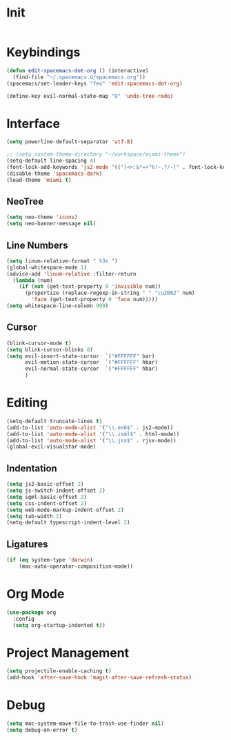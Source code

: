 * Init
#+BEGIN_SRC emacs-lisp :tangle user-init.el
#+END_SRC

* Keybindings
#+BEGIN_SRC emacs-lisp :tangle user-config.el
  (defun edit-spacemacs-dot-org () (interactive)
    (find-file "~/.spacemacs.d/spacemacs.org"))
  (spacemacs/set-leader-keys "feo" 'edit-spacemacs-dot-org)

  (define-key evil-normal-state-map "U" 'undo-tree-redo)
#+END_SRC

* Interface
#+BEGIN_SRC emacs-lisp :tangle user-config.el
  (setq powerline-default-separator 'utf-8)

  ;; (setq custom-theme-directory "~/workspace/miami-theme")
  (setq-default line-spacing 4)
  (font-lock-add-keywords 'js2-mode '(("[<>:&*=+^%!~.?/-]" . font-lock-keyword-face)))
  (disable-theme 'spacemacs-dark)
  (load-theme 'miami t)
#+END_SRC

** NeoTree
#+BEGIN_SRC emacs-lisp :tangle user-config.el
  (setq neo-theme 'icons)
  (setq neo-banner-message nil)
#+END_SRC

** Line Numbers
#+BEGIN_SRC emacs-lisp :tangle user-config.el
  (setq linum-relative-format " %3s ")
  (global-whitespace-mode 1)
  (advice-add 'linum-relative :filter-return
    (lambda (num)
      (if (not (get-text-property 0 'invisible num))
        (propertize (replace-regexp-in-string " " "\u2002" num)
          'face (get-text-property 0 'face num)))))
  (setq whitespace-line-column 999)
#+END_SRC

** Cursor
#+BEGIN_SRC emacs-lisp :tangle user-config.el
  (blink-cursor-mode t)
  (setq blink-cursor-blinks 0)
  (setq evil-insert-state-cursor  `("#FFFFFF" bar)
        evil-motion-state-cursor  `("#FFFFFF" hbar)
        evil-normal-state-cursor  `("#FFFFFF" hbar)
        )
#+END_SRC

* Editing
#+BEGIN_SRC emacs-lisp :tangle user-config.el
  (setq-default truncate-lines t)
  (add-to-list 'auto-mode-alist '("\\.es6$" . js2-mode))
  (add-to-list 'auto-mode-alist '("\\.isml$" . html-mode))
  (add-to-list 'auto-mode-alist '("\\.jsx$" . rjsx-mode))
  (global-evil-visualstar-mode)
#+END_SRC

** Indentation
#+BEGIN_SRC emacs-lisp :tangle user-config.el
  (setq js2-basic-offset 2)
  (setq js-switch-indent-offset 2)
  (setq sgml-basic-offset 2)
  (setq css-indent-offset 2)
  (setq web-mode-markup-indent-offset 2)
  (setq tab-width 2)
  (setq-default typescript-indent-level 2)
#+END_SRC

** Ligatures
#+BEGIN_SRC emacs-lisp :tangle user-config.el
  (if (eq system-type 'darwin)
      (mac-auto-operator-composition-mode))
#+END_SRC

* Org Mode
#+BEGIN_SRC emacs-lisp :tangle user-config.el
  (use-package org
    :config
    (setq org-startup-indented t))
#+END_SRC

* Project Management
#+BEGIN_SRC emacs-lisp :tangle user-config.el
  (setq projectile-enable-caching t)
  (add-hook 'after-save-hook 'magit-after-save-refresh-status)
#+END_SRC

* Debug
#+BEGIN_SRC emacs-lisp :tangle user-config.el
  (setq mac-system-move-file-to-trash-use-finder nil)
  (setq debug-on-error t)
#+END_SRC


